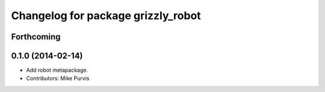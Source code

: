 ^^^^^^^^^^^^^^^^^^^^^^^^^^^^^^^^^^^
Changelog for package grizzly_robot
^^^^^^^^^^^^^^^^^^^^^^^^^^^^^^^^^^^

Forthcoming
-----------

0.1.0 (2014-02-14)
------------------
* Add robot metapackage.
* Contributors: Mike Purvis
